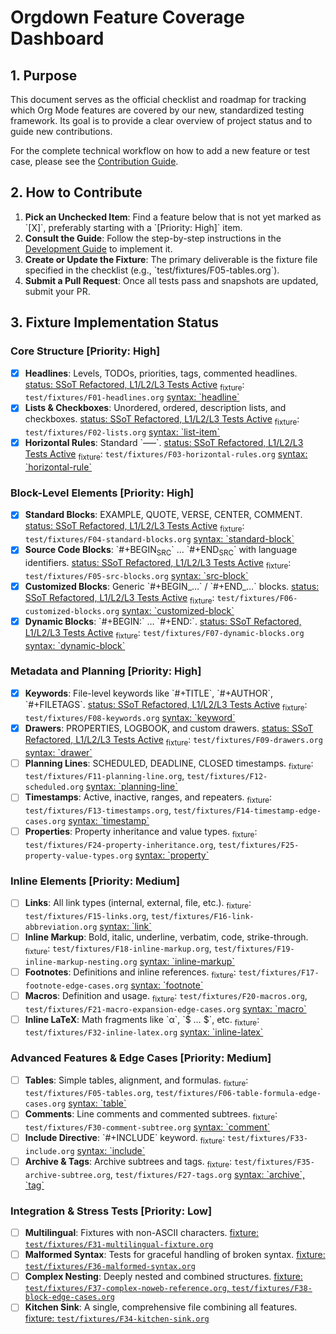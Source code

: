 * Orgdown Feature Coverage Dashboard

** 1. Purpose

This document serves as the official checklist and roadmap for tracking which Org Mode features are covered by our new, standardized testing framework. Its goal is to provide a clear overview of project status and to guide new contributions.

For the complete technical workflow on how to add a new feature or test case, please see the [[./readme.org][Contribution Guide]].

** 2. How to Contribute

1.  **Pick an Unchecked Item**: Find a feature below that is not yet marked as `[X]`, preferably starting with a `[Priority: High]` item.
2.  **Consult the Guide**: Follow the step-by-step instructions in the [[../development-guide.org][Development Guide]] to implement it.
3.  **Create or Update the Fixture**: The primary deliverable is the fixture file specified in the checklist (e.g., `test/fixtures/F05-tables.org`).
4.  **Submit a Pull Request**: Once all tests pass and snapshots are updated, submit your PR.

** 3. Fixture Implementation Status

*** Core Structure [Priority: High]
- [X] **Headlines**: Levels, TODOs, priorities, tags, commented headlines.
  _status: SSoT Refactored, L1/L2/L3 Tests Active_
  _fixture: ~test/fixtures/F01-headlines.org~
  _syntax: `headline`_
- [X] **Lists & Checkboxes**: Unordered, ordered, description lists, and checkboxes.
  _status: SSoT Refactored, L1/L2/L3 Tests Active_
  _fixture: ~test/fixtures/F02-lists.org~
  _syntax: `list-item`_
- [X] **Horizontal Rules**: Standard `-----`.
  _status: SSoT Refactored, L1/L2/L3 Tests Active_
  _fixture: ~test/fixtures/F03-horizontal-rules.org~
  _syntax: `horizontal-rule`_

*** Block-Level Elements [Priority: High]
- [X] **Standard Blocks**: EXAMPLE, QUOTE, VERSE, CENTER, COMMENT.
  _status: SSoT Refactored, L1/L2/L3 Tests Active_
  _fixture: ~test/fixtures/F04-standard-blocks.org~
  _syntax: `standard-block`_
- [X] **Source Code Blocks**: `#+BEGIN_SRC` ... `#+END_SRC` with language identifiers.
  _status: SSoT Refactored, L1/L2/L3 Tests Active_
  _fixture: ~test/fixtures/F05-src-blocks.org~
  _syntax: `src-block`_
- [X] **Customized Blocks**: Generic `#+BEGIN_...` / `#+END_...` blocks.
  _status: SSoT Refactored, L1/L2/L3 Tests Active_
  _fixture: ~test/fixtures/F06-customized-blocks.org~
  _syntax: `customized-block`_
- [X] **Dynamic Blocks**: `#+BEGIN:` ... `#+END:`.
  _status: SSoT Refactored, L1/L2/L3 Tests Active_
  _fixture: ~test/fixtures/F07-dynamic-blocks.org~
  _syntax: `dynamic-block`_

*** Metadata and Planning [Priority: High]
- [X] **Keywords**: File-level keywords like `#+TITLE`, `#+AUTHOR`, `#+FILETAGS`.
  _status: SSoT Refactored, L1/L2/L3 Tests Active_
  _fixture: ~test/fixtures/F08-keywords.org~
  _syntax: `keyword`_
- [X] **Drawers**: PROPERTIES, LOGBOOK, and custom drawers.
  _status: SSoT Refactored, L1/L2/L3 Tests Active_
  _fixture: ~test/fixtures/F09-drawers.org~
  _syntax: `drawer`_
- [ ] **Planning Lines**: SCHEDULED, DEADLINE, CLOSED timestamps.
  _fixture: ~test/fixtures/F11-planning-line.org~, ~test/fixtures/F12-scheduled.org~
  _syntax: `planning-line`_
- [ ] **Timestamps**: Active, inactive, ranges, and repeaters.
  _fixture: ~test/fixtures/F13-timestamps.org~, ~test/fixtures/F14-timestamp-edge-cases.org~
  _syntax: `timestamp`_
- [ ] **Properties**: Property inheritance and value types.
  _fixture: ~test/fixtures/F24-property-inheritance.org~, ~test/fixtures/F25-property-value-types.org~
  _syntax: `property`_

*** Inline Elements [Priority: Medium]
- [ ] **Links**: All link types (internal, external, file, etc.).
  _fixture: ~test/fixtures/F15-links.org~, ~test/fixtures/F16-link-abbreviation.org~
  _syntax: `link`_
- [ ] **Inline Markup**: Bold, italic, underline, verbatim, code, strike-through.
  _fixture: ~test/fixtures/F18-inline-markup.org~, ~test/fixtures/F19-inline-markup-nesting.org~
  _syntax: `inline-markup`_
- [ ] **Footnotes**: Definitions and inline references.
  _fixture: ~test/fixtures/F17-footnote-edge-cases.org~
  _syntax: `footnote`_
- [ ] **Macros**: Definition and usage.
  _fixture: ~test/fixtures/F20-macros.org~, ~test/fixtures/F21-macro-expansion-edge-cases.org~
  _syntax: `macro`_
- [ ] **Inline LaTeX**: Math fragments like `\alpha`, `$ ... $`, etc.
  _fixture: ~test/fixtures/F32-inline-latex.org~
  _syntax: `inline-latex`_

*** Advanced Features & Edge Cases [Priority: Medium]
- [ ] **Tables**: Simple tables, alignment, and formulas.
  _fixture: ~test/fixtures/F05-tables.org~, ~test/fixtures/F06-table-formula-edge-cases.org~
  _syntax: `table`_
- [ ] **Comments**: Line comments and commented subtrees.
  _fixture: ~test/fixtures/F30-comment-subtree.org~
  _syntax: `comment`_
- [ ] **Include Directive**: `#+INCLUDE` keyword.
  _fixture: ~test/fixtures/F33-include.org~
  _syntax: `include`_
- [ ] **Archive & Tags**: Archive subtrees and tags.
  _fixture: ~test/fixtures/F35-archive-subtree.org~, ~test/fixtures/F27-tags.org~
  _syntax: `archive`, `tag`_

*** Integration & Stress Tests [Priority: Low]
- [ ] **Multilingual**: Fixtures with non-ASCII characters.
  _fixture: ~test/fixtures/F31-multilingual-fixture.org~_
- [ ] **Malformed Syntax**: Tests for graceful handling of broken syntax.
  _fixture: ~test/fixtures/F36-malformed-syntax.org~_
- [ ] **Complex Nesting**: Deeply nested and combined structures.
  _fixture: ~test/fixtures/F37-complex-noweb-reference.org~, ~test/fixtures/F38-block-edge-cases.org~_
- [ ] **Kitchen Sink**: A single, comprehensive file combining all features.
  _fixture: ~test/fixtures/F34-kitchen-sink.org~_
